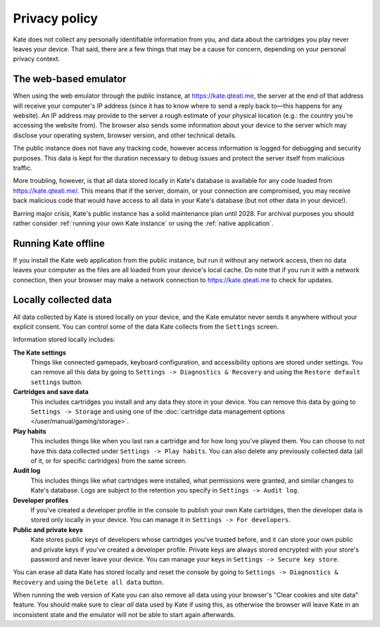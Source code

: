 Privacy policy
==============

Kate does not collect any personally identifiable information from you,
and data about the cartridges you play never leaves your device. That said,
there are a few things that may be a cause for concern, depending on your
personal privacy context.


The web-based emulator
----------------------

When using the web emulator through the public instance,
at https://kate.qteati.me, the server at the end of that address will
receive your computer's IP address (since it
has to know where to send a reply back to—this happens for any website).
An IP address may provide to the server a rough estimate of your physical
location (e.g.: the country you're accessing the website from). The browser
also sends some information about your device to the server which
may disclose your operating system, browser version, and other technical
details.

The public instance does not have any tracking code, however access information
is logged for debugging and security purposes. This data is kept for the
duration necessary to debug issues and protect the server itself from
malicious traffic.

More troubling, however, is that all data stored locally in Kate's database
is available for any code loaded from https://kate.qteati.me/. This means
that if the server, domain, or your connection are compromised, you may
receive back malicious code that would have access to all data in your
Kate's database (but not other data in your device!).

Barring major crisis, Kate's public instance has a solid maintenance
plan until 2028. For archival purposes you should rather consider
:ref:`running your own Kate instance` or using the :ref:`native application`.


Running Kate offline
--------------------

If you install the Kate web application from the public instance, but run it
without any network access, then no data leaves your computer as the files
are all loaded from your device's local cache. Do note that if you run it
with a network connection, then your browser may make a network connection
to https://kate.qteati.me to check for updates.


Locally collected data
----------------------

All data collected by Kate is stored locally on your device, and the Kate
emulator never sends it anywhere without your explicit consent. You can
control some of the data Kate collects from the ``Settings`` screen.

Information stored locally includes:

**The Kate settings**
   Things like connected gamepads, keyboard configuration, and accessibility
   options are stored under settings. You can remove all this data by going to
   ``Settings -> Diagnostics & Recovery`` and using the
   ``Restore default settings`` button.

**Cartridges and save data**
   This includes cartridges you install and any data they store in your device.
   You can remove this data by going to ``Settings -> Storage`` and using one
   of the :doc:`cartridge data management options </user/manual/gaming/storage>`.

**Play habits**
   This includes things like when you last ran a cartridge and for how long you've
   played them. You can choose to not have this data collected under
   ``Settings -> Play habits``. You can also delete any previously collected
   data (all of it, or for specific cartridges) from the same screen.

**Audit log**
   This includes things like what cartridges were installed, what permissions
   were granted, and similar changes to Kate's database. Logs are subject to
   the retention you specify in ``Settings -> Audit log``.

**Developer profiles**
  If you've created a developer profile in the console to publish your own
  Kate cartridges, then the developer data is stored only locally in your
  device. You can manage it in ``Settings -> For developers``.

**Public and private keys**
  Kate stores public keys of developers whose cartridges you've trusted before,
  and it can store your own public and private keys if you've created a
  developer profile. Private keys are always stored encrypted with your
  store's password and never leave your device. You can manage your keys
  in ``Settings -> Secure key store``.

You can erase all data Kate has stored locally and reset the console by going
to ``Settings -> Diagnostics & Recovery`` and using the ``Delete all data``
button.

When running the web version of Kate you can also remove all data using your
browser's "Clear cookies and site data" feature. You should make sure to clear
*all* data used by Kate if using this, as otherwise the browser will leave
Kate in an inconsistent state and the emulator will not be able to start
again afterwards.